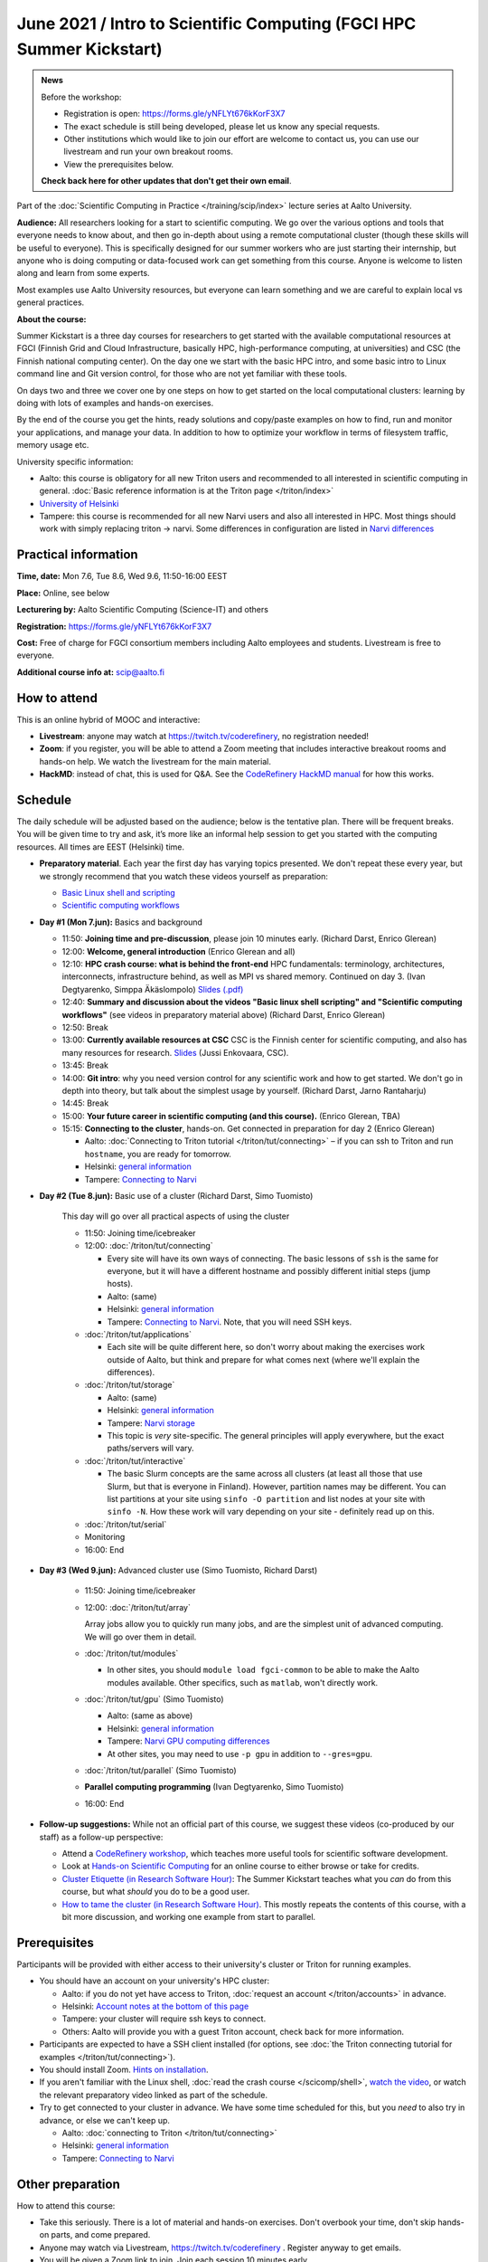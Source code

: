=====================================================================
June 2021 / Intro to Scientific Computing (FGCI HPC Summer Kickstart)
=====================================================================

.. admonition:: News

   Before the workshop:

   * Registration is open: https://forms.gle/yNFLYt676kKorF3X7

   * The exact schedule is still being developed, please let us know
     any special requests.

   * Other institutions which would like to join our effort are
     welcome to contact us, you can use our livestream and run your
     own breakout rooms.

   * View the prerequisites below.

   **Check back here for other updates that don't get their own
   email**.



Part of the :doc:`Scientific Computing in Practice
</training/scip/index>` lecture series at Aalto University.

**Audience:** All researchers looking for a start to scientific
computing.  We go over the various options and tools that everyone
needs to know about, and then go in-depth about using a remote
computational cluster (though these skills will be useful to
everyone).  This is specifically designed for our summer workers who are just
starting their internship, but anyone who is doing computing or data-focused
work can get something from this course.  Anyone is welcome to listen along
and learn from some experts.

Most examples use Aalto University resources, but everyone can learn
something and we are careful to explain local vs general practices.

**About the course:**

Summer Kickstart is a three day courses for researchers to get started
with the available computational resources at FGCI (Finnish Grid and
Cloud Infrastructure, basically HPC, high-performance computing, at
universities) and CSC (the Finnish national computing center).  On the
day one we start with the basic HPC intro, and some basic intro to
Linux command line and Git version control, for those who are not yet familiar
with these tools.

On days two and three we cover one by one steps on how to get started on
the local computational clusters: learning by doing with lots of
examples and hands-on exercises.

By the end of the course you get the hints, ready solutions and
copy/paste examples on how to find, run and monitor your applications,
and manage your data. In addition to how to optimize your workflow in
terms of filesystem traffic, memory usage etc.


University specific information:

* Aalto: this course is obligatory for all new Triton users and
  recommended to all interested in scientific computing in general.
  :doc:`Basic reference information is at the Triton page </triton/index>`

* `University of Helsinki <https://wiki.helsinki.fi/display/it4sci/HPC+SUMMER+KICKSTART+2021>`__

* Tampere: this course is recommended for all new Narvi users and also all
  interested in HPC. Most things should work with simply replacing triton 
  -> narvi. Some differences in configuration are listed in 
  `Narvi differences <https://narvi-docs.readthedocs.io/narvi/kickstart-diffs.html>`__


Practical information
---------------------

**Time, date:**  Mon 7.6, Tue 8.6, Wed 9.6, 11:50-16:00 EEST

**Place:** Online, see below

**Lecturering by:** Aalto Scientific Computing (Science-IT) and others

**Registration:** https://forms.gle/yNFLYt676kKorF3X7

**Cost:** Free of charge for FGCI consortium members including Aalto
employees and students.  Livestream is free to everyone.

**Additional course info at:** scip@aalto.fi



How to attend
-------------

This is an online hybrid of MOOC and interactive:

* **Livestream**: anyone may watch at https://twitch.tv/coderefinery,
  no registration needed!

* **Zoom**: if you register, you will be able to attend a Zoom meeting
  that includes interactive breakout rooms and hands-on help.  We
  watch the livestream for the main material.

* **HackMD**: instead of chat, this is used for Q&A.  See the
  `CodeRefinery HackMD manual
  <https://coderefinery.github.io/manuals/hackmd-mechanics/>`__ for
  how this works.



Schedule
--------

The daily schedule will be adjusted based on the
audience; below is the tentative plan.  There will be frequent
breaks. You will be given time to try and ask, it’s more like an
informal help session to get you started with the computing
resources.  All times are EEST (Helsinki) time.

* **Preparatory material**.  Each year the first day has varying
  topics presented.  We don't repeat these every year, but we strongly
  recommend that you watch these videos yourself as preparation:

  * `Basic Linux shell and scripting
    <https://www.youtube.com/watch?v=ESXLbtaxpdI&list=PLZLVmS9rf3nN_tMPgqoUQac9bTjZw8JYc&index=3>`__
  * `Scientific computing workflows
    <https://www.youtube.com/watch?v=ExFbc5EikU0>`__


* **Day #1 (Mon 7.jun):** Basics and background

  * 11:50: **Joining time and pre-discussion**, please join 10
    minutes early.  (Richard Darst, Enrico Glerean)

  * 12:00: **Welcome, general introduction** (Enrico Glerean and all)

  * 12:10: **HPC crash course: what is behind the front-end** HPC fundamentals:
    terminology, architectures, interconnects, infrastructure behind, as well as
    MPI vs shared memory. Continued on day 3. (Ivan Degtyarenko, Simppa Äkäslompolo)
    `Slides (.pdf) <https://users.aalto.fi/degtyai1/SCiP2021_kick.HPC_crash_course.2021-06-04.pdf>`__

  * 12:40: **Summary and discussion about the videos "Basic linux shell
    scripting" and "Scientific computing workflows"** (see videos in
    preparatory material above) (Richard Darst, Enrico Glerean)

  * 12:50: Break

  * 13:00: **Currently available resources at CSC** CSC is the Finnish
    center for scientific computing, and also has many resources for
    research. `Slides <https://kannu.csc.fi/s/3K8q93XSwtSgHEa>`__
    (Jussi Enkovaara, CSC).

  * 13:45: Break

  * 14:00: **Git intro**: why you need version control for any
    scientific work and how to get started.  We don't go in depth into
    theory, but talk about the simplest usage by yourself. (Richard
    Darst, Jarno Rantaharju)

  * 14:45: Break

  * 15:00: **Your future career in scientific computing (and this
    course).** (Enrico Glerean, TBA)

  * 15:15: **Connecting to the cluster**, hands-on.
    Get connected in preparation for day 2 (Enrico Glerean)

    * Aalto: :doc:`Connecting to Triton tutorial
      </triton/tut/connecting>` – if you can ssh to Triton and run
      ``hostname``, you are ready for tomorrow.
    * Helsinki: `general information <https://wiki.helsinki.fi/display/it4sci/HPC+SUMMER+KICKSTART+2021>`__
    * Tampere: `Connecting to Narvi <https://narvi-docs.readthedocs.io/narvi/tut/connecting.html>`__

* **Day #2 (Tue 8.jun):** Basic use of a cluster (Richard Darst, Simo
  Tuomisto)

    This day will go over all practical aspects of using the cluster

    * 11:50: Joining time/icebreaker

    * 12:00: :doc:`/triton/tut/connecting`

      * Every site will have its own ways of connecting.  The basic
	lessons of ``ssh`` is the same for everyone, but it will have
	a different hostname and possibly different initial steps
	(jump hosts).
      * Aalto: (same)
      * Helsinki: `general information <https://wiki.helsinki.fi/display/it4sci/HPC+SUMMER+KICKSTART+2021>`__
      * Tampere: `Connecting to Narvi
	<https://narvi-docs.readthedocs.io/narvi/tut/connecting.html>`__.
	Note, that you will need SSH keys.

    * :doc:`/triton/tut/applications`

      * Each site will be quite different here, so don't worry about
	making the exercises work outside of Aalto, but think and
	prepare for what comes next (where we'll explain the differences).

    * :doc:`/triton/tut/storage`

      * Aalto: (same)
      * Helsinki: `general information <https://wiki.helsinki.fi/display/it4sci/HPC+SUMMER+KICKSTART+2021>`__
      * Tampere: `Narvi storage <https://narvi-docs.readthedocs.io/narvi/tut/storage.html>`__
      * This topic is *very* site-specific.  The general principles
	will apply everywhere, but the exact paths/servers will vary.

    * :doc:`/triton/tut/interactive`

      * The basic Slurm concepts are the same across all clusters (at
	least all those that use Slurm, but that is everyone in
	Finland).  However, partition names may be different.  You can
	list partitions at your site using ``sinfo -O partition`` and
	list nodes at your site with ``sinfo -N``.  How these work
	will vary depending on your site - definitely read up on this.

    * :doc:`/triton/tut/serial`

    * Monitoring

    * 16:00: End

* **Day #3 (Wed 9.jun):** Advanced cluster use (Simo Tuomisto, Richard
  Darst)

    * 11:50: Joining time/icebreaker

    * 12:00: :doc:`/triton/tut/array`

      Array jobs allow you to quickly run many jobs, and are the
      simplest unit of advanced computing.  We will go over them in detail.

    * :doc:`/triton/tut/modules`

      * In other sites, you should ``module load fgci-common`` to be
	able to make the Aalto modules available.  Other specifics,
	such as ``matlab``, won't directly work.

    * :doc:`/triton/tut/gpu` (Simo Tuomisto)

      * Aalto: (same as above)
      * Helsinki: `general information <https://wiki.helsinki.fi/display/it4sci/HPC+SUMMER+KICKSTART+2021>`__
      * Tampere: `Narvi GPU computing differences
	<https://narvi-docs.readthedocs.io/narvi/tut/gpu.html>`__
      * At other sites, you may need to use ``-p gpu`` in addition to ``--gres=gpu``.

    * :doc:`/triton/tut/parallel` (Simo Tuomisto)

    * **Parallel computing programming** (Ivan Degtyarenko, Simo
      Tuomisto)

    * 16:00: End

* **Follow-up suggestions:**  While not an official part of this
  course, we suggest these videos (co-produced by our staff) as a
  follow-up perspective:

  * Attend a `CodeRefinery workshop <https://coderefinery.org>`__,
    which teaches more useful tools for scientific software
    development.

  * Look at `Hands-on Scientific Computing
    <https://handsonscicomp.readthedocs.io>`__ for an online course to
    either browse or take for credits.

  * `Cluster Etiquette (in Research Software Hour)
    <https://www.youtube.com/watch?v=NIW9mqDwnJE&list=PLpLblYHCzJAB6blBBa0O2BEYadVZV3JYf>`__:
    The Summer Kickstart teaches what you *can* do from this course,
    but what *should* you do to be a good user.
  * `How to tame the cluster (in Research Software Hour)
    <https://www.youtube.com/watch?v=5HN9-MW7Tw8&list=PLpLblYHCzJAB6blBBa0O2BEYadVZV3JYf>`__.
    This mostly repeats the contents of this course, with a bit more
    discussion, and working one example from start to parallel.




.. _kickstart-2021-prereq:

Prerequisites
-------------

Participants will be provided with either access to their university's
cluster or Triton for running examples.

* You should have an account on your university's HPC cluster:

  * Aalto: if you do not yet have access to Triton, :doc:`request an
    account </triton/accounts>` in advance.
  * Helsinki: `Account notes at the bottom of this page <https://wiki.helsinki.fi/display/it4sci/HPC+SUMMER+KICKSTART+2021>`__
  * Tampere: your cluster will require ssh keys to connect.
  * Others: Aalto will provide you with a guest Triton account, check
    back for more information.

* Participants are expected to have a SSH client installed (for
  options, see :doc:`the Triton connecting tutorial for examples
  </triton/tut/connecting>`).

* You should install Zoom.  `Hints on installation
  <https://coderefinery.github.io/installation/zoom/>`__.

* If you aren't familiar with the Linux shell, :doc:`read the crash
  course </scicomp/shell>`, `watch the video
  <https://youtu.be/56p6xX0aToI>`__, or watch the relevant preparatory
  video linked as part of the schedule.

* Try to get connected to your cluster in advance.  We have some time
  scheduled for this, but you *need* to also try in advance, or else
  we can't keep up.

  * Aalto: :doc:`connecting to Triton </triton/tut/connecting>`
  * Helsinki: `general information <https://wiki.helsinki.fi/display/it4sci/HPC+SUMMER+KICKSTART+2021>`__
  * Tampere: `Connecting to Narvi <https://narvi-docs.readthedocs.io/narvi/tut/connecting.html>`__


Other preparation
-----------------

How to attend this course:

* Take this seriously.  There is a lot of material and hands-on
  exercises.  Don't overbook your time, don't skip hands-on parts, and
  come prepared.

* Anyone may watch via Livestream, https://twitch.tv/coderefinery .
  Register anyway to get emails.

* You will be given a Zoom link to join.  Join each session 10 minutes
  early.

* Join with a name of "(University) First Last", e.g. "(Aalto) Richard
  Darst".  This will help us to put people into university-specific
  breakout rooms.

* There will be a <HackMD.io> document sent to all participants.  This
  is for communication an asking questions. `Read more about how this
  works here <https://coderefinery.github.io/manuals/hackmd-mechanics/>`__

  * Always write new questions or comments at the bottom of the
    document.

  * Moderators will follow the developments, and answer questions and
    comments.  You may get several answers from different
    perspectives, even.  Our focus is the bottom, but we will scan the
    whole document and keep it organized.

  * The final document (excluding personal data and questions about
    individual circumstances) will be published as the notes at the
    end.
